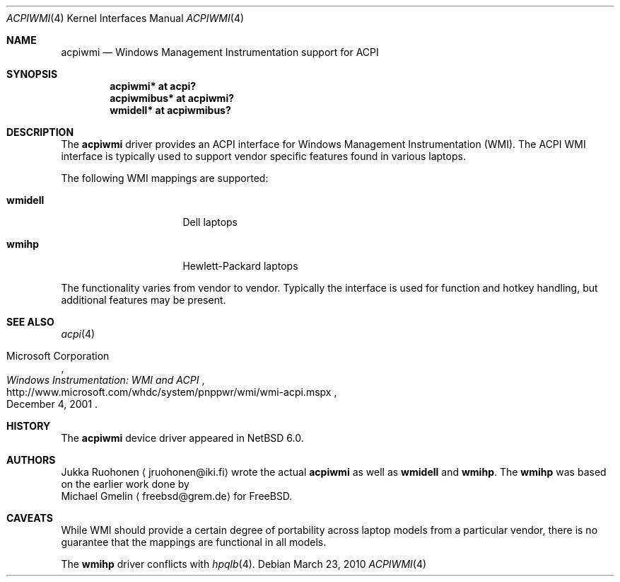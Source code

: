 .\" $NetBSD: acpiwmi.4,v 1.3 2010/04/08 17:53:42 jruoho Exp $
.\"
.\" Copyright (c) 2010 Jukka Ruohonen <jruohonen@iki.fi>
.\" All rights reserved.
.\"
.\" Redistribution and use in source and binary forms, with or without
.\" modification, are permitted provided that the following conditions
.\" are met:
.\" 1. Redistributions of source code must retain the above copyright
.\"    notice, this list of conditions and the following disclaimer.
.\" 2. Neither the name of the author nor the names of any
.\"    contributors may be used to endorse or promote products derived
.\"    from this software without specific prior written permission.
.\"
.\" THIS SOFTWARE IS PROVIDED BY THE AUTHOR AND CONTRIBUTORS
.\" ``AS IS'' AND ANY EXPRESS OR IMPLIED WARRANTIES, INCLUDING, BUT NOT LIMITED
.\" TO, THE IMPLIED WARRANTIES OF MERCHANTABILITY AND FITNESS FOR A PARTICULAR
.\" PURPOSE ARE DISCLAIMED.  IN NO EVENT SHALL THE FOUNDATION OR CONTRIBUTORS
.\" BE LIABLE FOR ANY DIRECT, INDIRECT, INCIDENTAL, SPECIAL, EXEMPLARY, OR
.\" CONSEQUENTIAL DAMAGES (INCLUDING, BUT NOT LIMITED TO, PROCUREMENT OF
.\" SUBSTITUTE GOODS OR SERVICES; LOSS OF USE, DATA, OR PROFITS; OR BUSINESS
.\" INTERRUPTION) HOWEVER CAUSED AND ON ANY THEORY OF LIABILITY, WHETHER IN
.\" CONTRACT, STRICT LIABILITY, OR TORT (INCLUDING NEGLIGENCE OR OTHERWISE)
.\" ARISING IN ANY WAY OUT OF THE USE OF THIS SOFTWARE, EVEN IF ADVISED OF THE
.\" POSSIBILITY OF SUCH DAMAGE.
.\"
.Dd March 23, 2010
.Dt ACPIWMI 4
.Os
.Sh NAME
.Nm acpiwmi
.Nd Windows Management Instrumentation support for
.Tn ACPI
.Sh SYNOPSIS
.Cd "acpiwmi* at acpi?"
.Cd "acpiwmibus* at acpiwmi?"
.Cd "wmidell* at acpiwmibus?"
.\" .Cd "wmihp* at acpiwmibus?"
.Sh DESCRIPTION
The
.Nm
driver provides an
.Tn ACPI
interface for Windows Management Instrumentation
.Pq Tn WMI .
The
.Tn ACPI
.Tn WMI
interface is typically used to support vendor
specific features found in various laptops.
.Pp
The following
.Tn WMI
mappings are supported:
.Bl -tag -width "wmidell " -offset indent
.It Sy wmidell
Dell laptops
.It Sy wmihp
Hewlett-Packard laptops
.El
.Pp
The functionality varies from vendor to vendor.
Typically the interface is used for function and hotkey handling,
but additional features may be present.
.Sh SEE ALSO
.Xr acpi 4
.Rs
.%A Microsoft Corporation
.%D December 4, 2001
.%T Windows Instrumentation: WMI and ACPI
.%U http://www.microsoft.com/whdc/system/pnppwr/wmi/wmi-acpi.mspx
.Re
.Sh HISTORY
The
.Nm
device driver appeared in
.Nx 6.0 .
.Sh AUTHORS
.An Jukka Ruohonen
.Aq jruohonen@iki.fi
wrote the actual
.Nm
as well as
.Sy wmidell
and
.Sy wmihp .
The
.Sy wmihp
was based on the earlier work done by
.An Michael Gmelin
.Aq freebsd@grem.de
for
.Fx .
.Sh CAVEATS
While
.Tn WMI
should provide a certain degree of portability across laptop
models from a particular vendor, there is no guarantee that the mappings
are functional in all models.
.Pp
The
.Sy wmihp
driver conflicts with
.Xr hpqlb 4 .
